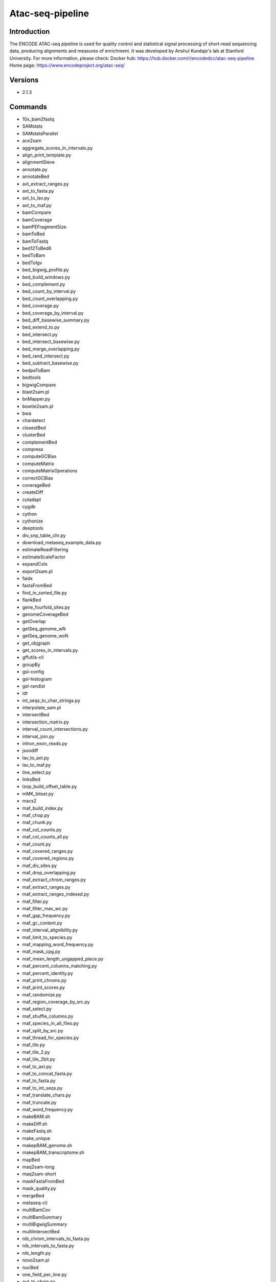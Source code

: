 .. _backbone-label:

Atac-seq-pipeline
==============================

Introduction
~~~~~~~~
The ENCODE ATAC-seq pipeline is used for quality control and statistical signal processing of short-read sequencing data, producing alignments and measures of enrichment. It was developed by Anshul Kundaje's lab at Stanford University.
For more information, please check:
Docker hub: https://hub.docker.com/r/encodedcc/atac-seq-pipeline 
Home page: https://www.encodeproject.org/atac-seq/

Versions
~~~~~~~~
- 2.1.3

Commands
~~~~~~~
- 10x_bam2fastq
- SAMstats
- SAMstatsParallel
- ace2sam
- aggregate_scores_in_intervals.py
- align_print_template.py
- alignmentSieve
- annotate.py
- annotateBed
- axt_extract_ranges.py
- axt_to_fasta.py
- axt_to_lav.py
- axt_to_maf.py
- bamCompare
- bamCoverage
- bamPEFragmentSize
- bamToBed
- bamToFastq
- bed12ToBed6
- bedToBam
- bedToIgv
- bed_bigwig_profile.py
- bed_build_windows.py
- bed_complement.py
- bed_count_by_interval.py
- bed_count_overlapping.py
- bed_coverage.py
- bed_coverage_by_interval.py
- bed_diff_basewise_summary.py
- bed_extend_to.py
- bed_intersect.py
- bed_intersect_basewise.py
- bed_merge_overlapping.py
- bed_rand_intersect.py
- bed_subtract_basewise.py
- bedpeToBam
- bedtools
- bigwigCompare
- blast2sam.pl
- bnMapper.py
- bowtie2sam.pl
- bwa
- chardetect
- closestBed
- clusterBed
- complementBed
- compress
- computeGCBias
- computeMatrix
- computeMatrixOperations
- correctGCBias
- coverageBed
- createDiff
- cutadapt
- cygdb
- cython
- cythonize
- deeptools
- div_snp_table_chr.py
- download_metaseq_example_data.py
- estimateReadFiltering
- estimateScaleFactor
- expandCols
- export2sam.pl
- faidx
- fastaFromBed
- find_in_sorted_file.py
- flankBed
- gene_fourfold_sites.py
- genomeCoverageBed
- getOverlap
- getSeq_genome_wN
- getSeq_genome_woN
- get_objgraph
- get_scores_in_intervals.py
- gffutils-cli
- groupBy
- gsl-config
- gsl-histogram
- gsl-randist
- idr
- int_seqs_to_char_strings.py
- interpolate_sam.pl
- intersectBed
- intersection_matrix.py
- interval_count_intersections.py
- interval_join.py
- intron_exon_reads.py
- jsondiff
- lav_to_axt.py
- lav_to_maf.py
- line_select.py
- linksBed
- lzop_build_offset_table.py
- mMK_bitset.py
- macs2
- maf_build_index.py
- maf_chop.py
- maf_chunk.py
- maf_col_counts.py
- maf_col_counts_all.py
- maf_count.py
- maf_covered_ranges.py
- maf_covered_regions.py
- maf_div_sites.py
- maf_drop_overlapping.py
- maf_extract_chrom_ranges.py
- maf_extract_ranges.py
- maf_extract_ranges_indexed.py
- maf_filter.py
- maf_filter_max_wc.py
- maf_gap_frequency.py
- maf_gc_content.py
- maf_interval_alignibility.py
- maf_limit_to_species.py
- maf_mapping_word_frequency.py
- maf_mask_cpg.py
- maf_mean_length_ungapped_piece.py
- maf_percent_columns_matching.py
- maf_percent_identity.py
- maf_print_chroms.py
- maf_print_scores.py
- maf_randomize.py
- maf_region_coverage_by_src.py
- maf_select.py
- maf_shuffle_columns.py
- maf_species_in_all_files.py
- maf_split_by_src.py
- maf_thread_for_species.py
- maf_tile.py
- maf_tile_2.py
- maf_tile_2bit.py
- maf_to_axt.py
- maf_to_concat_fasta.py
- maf_to_fasta.py
- maf_to_int_seqs.py
- maf_translate_chars.py
- maf_truncate.py
- maf_word_frequency.py
- makeBAM.sh
- makeDiff.sh
- makeFastq.sh
- make_unique
- makepBAM_genome.sh
- makepBAM_transcriptome.sh
- mapBed
- maq2sam-long
- maq2sam-short
- maskFastaFromBed
- mask_quality.py
- mergeBed
- metaseq-cli
- multiBamCov
- multiBamSummary
- multiBigwigSummary
- multiIntersectBed
- nib_chrom_intervals_to_fasta.py
- nib_intervals_to_fasta.py
- nib_length.py
- novo2sam.pl
- nucBed
- one_field_per_line.py
- out_to_chain.py
- pairToBed
- pairToPair
- pbam2bam
- pbam_mapped_transcriptome
- pbt_plotting_example.py
- peak_pie.py
- plot-bamstats
- plotCorrelation
- plotCoverage
- plotEnrichment
- plotFingerprint
- plotHeatmap
- plotPCA
- plotProfile
- prefix_lines.py
- pretty_table.py
- print_unique
- psl2sam.pl
- py.test
- pybabel
- pybedtools
- pygmentize
- pytest
- python-argcomplete-check-easy-install-script
- python-argcomplete-tcsh
- qv_to_bqv.py
- randomBed
- random_lines.py
- register-python-argcomplete
- sam2vcf.pl
- samtools
- samtools.pl
- seq_cache_populate.pl
- shiftBed
- shuffleBed
- slopBed
- soap2sam.pl
- sortBed
- speedtest.py
- subtractBed
- table_add_column.py
- table_filter.py
- tagBam
- tfloc_summary.py
- ucsc_gene_table_to_intervals.py
- undill
- unionBedGraphs
- varfilter.py
- venn_gchart.py
- venn_mpl.py
- wgsim
- wgsim_eval.pl
- wiggle_to_array_tree.py
- wiggle_to_binned_array.py
- wiggle_to_chr_binned_array.py
- wiggle_to_simple.py
- windowBed
- windowMaker
- zoom2sam.pl

Module
~~~~~~~~
You can load the modules by::

    module load biocontainers
    module load atac-seq-pipeline

Example job
~~~~~
To run atac-seq-pipeline on our clusters::

    #!/bin/bash
    #SBATCH -A myallocation     # Allocation name
    #SBATCH -t 1:00:00
    #SBATCH -N 1
    #SBATCH -n 1
    #SBATCH --job-name=atac-seq-pipeline
    #SBATCH --mail-type=FAIL,BEGIN,END
    #SBATCH --error=%x-%J-%u.err
    #SBATCH --output=%x-%J-%u.out

    module --force purge
    ml biocontainers atac-seq-pipeline

